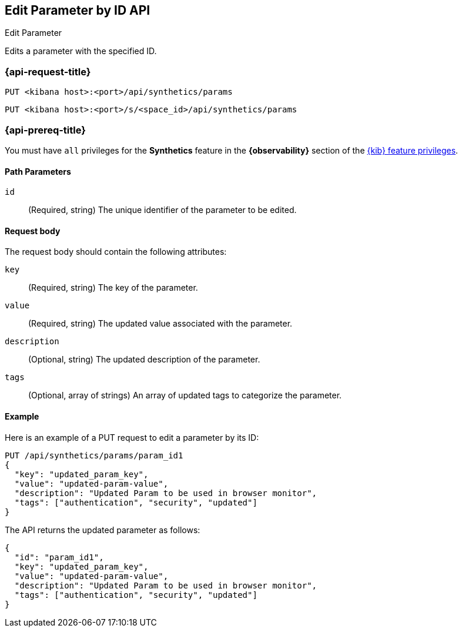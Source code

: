 [[edit-parameter-by-id-api]]
== Edit Parameter by ID API
++++
<titleabbrev>Edit Parameter</titleabbrev>
++++

Edits a parameter with the specified ID.

=== {api-request-title}

`PUT <kibana host>:<port>/api/synthetics/params`

`PUT <kibana host>:<port>/s/<space_id>/api/synthetics/params`

=== {api-prereq-title}

You must have `all` privileges for the *Synthetics* feature in the *{observability}* section of the
<<kibana-feature-privileges,{kib} feature privileges>>.

[[parameter-edit-path-params]]
==== Path Parameters

`id`::
(Required, string) The unique identifier of the parameter to be edited.

[[parameter-edit-request-body]]
==== Request body

The request body should contain the following attributes:

`key`::
(Required, string) The key of the parameter.

`value`::
(Required, string) The updated value associated with the parameter.

`description`::
(Optional, string) The updated description of the parameter.

`tags`::
(Optional, array of strings) An array of updated tags to categorize the parameter.

[[parameter-edit-example]]
==== Example

Here is an example of a PUT request to edit a parameter by its ID:

[source,sh]
--------------------------------------------------
PUT /api/synthetics/params/param_id1
{
  "key": "updated_param_key",
  "value": "updated-param-value",
  "description": "Updated Param to be used in browser monitor",
  "tags": ["authentication", "security", "updated"]
}
--------------------------------------------------

The API returns the updated parameter as follows:

[source,json]
--------------------------------------------------
{
  "id": "param_id1",
  "key": "updated_param_key",
  "value": "updated-param-value",
  "description": "Updated Param to be used in browser monitor",
  "tags": ["authentication", "security", "updated"]
}
--------------------------------------------------
